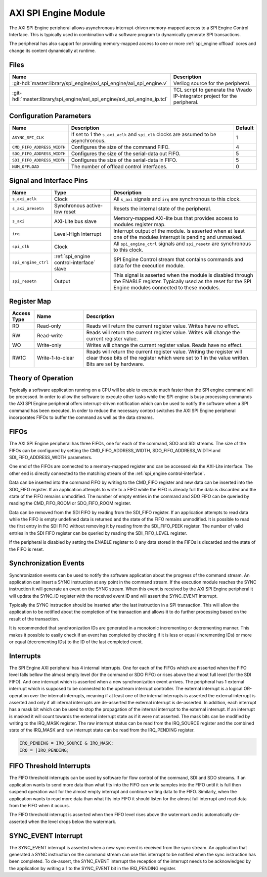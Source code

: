 .. _spi_engine axi:

AXI SPI Engine Module
================================================================================

.. symbolator:: ../../../library/spi_engine/axi_spi_engine/axi_spi_engine.v
   :caption: axi_spi_engine

The AXI SPI Engine peripheral allows asynchronous interrupt-driven memory-mapped
access to a SPI Engine Control Interface.
This is typically used in combination with a software program to dynamically
generate SPI transactions.

The peripheral has also support for providing memory-mapped access to one or more
:ref:`spi_engine offload` cores and change its content dynamically at runtime.

Files
--------------------------------------------------------------------------------

.. list-table::
   :widths: 25 75
   :header-rows: 1

   * - Name
     - Description
   * - :git-hdl:`master:library/spi_engine/axi_spi_engine/axi_spi_engine.v`
     - Verilog source for the peripheral.
   * - :git-hdl:`master:library/spi_engine/axi_spi_engine/axi_spi_engine_ip.tcl`
     - TCL script to generate the Vivado IP-integrator project for the peripheral.

Configuration Parameters
--------------------------------------------------------------------------------

.. list-table::
   :widths: 15 80 5
   :header-rows: 1

   * - Name
     - Description
     - Default
   * - ``ASYNC_SPI_CLK``
     - If set to 1 the ``s_axi_aclk`` and ``spi_clk`` clocks are assumed
       to be asynchronous.
     - 1
   * - ``CMD_FIFO_ADDRESS_WIDTH``
     - Configures the size of the command FIFO.
     - 4
   * - ``SDO_FIFO_ADDRESS_WIDTH``
     - Configures the size of the serial-data out FIFO.
     - 5
   * - ``SDI_FIFO_ADDRESS_WIDTH``
     - Configures the size of the serial-data in FIFO.
     - 5
   * - ``NUM_OFFLOAD``
     - The number of offload control interfaces.
     - 0

Signal and Interface Pins
--------------------------------------------------------------------------------

.. list-table::
   :widths: 10 25 65
   :header-rows: 1

   * - Name
     - Type
     - Description
   * - ``s_axi_aclk``
     - Clock
     - All ``s_axi`` signals and ``irq`` are synchronous to this clock.
   * - ``s_axi_aresetn``
     - Synchronous active-low reset
     - Resets the internal state of the peripheral.
   * - ``s_axi``
     - AXI-Lite bus slave
     - Memory-mapped AXI-lite bus that provides access to modules register map.
   * - ``irq``
     - Level-High Interrupt
     - Interrupt output of the module. Is asserted when at least one of the
       modules interrupt is pending and unmasked.
   * - ``spi_clk``
     - Clock
     - All ``spi_engine_ctrl`` signals and ``spi_resetn`` are
       synchronous to this clock.
   * - ``spi_engine_ctrl``
     - :ref:`spi_engine control-interface` slave
     - SPI Engine Control stream that contains commands and data for the
       execution module.
   * - ``spi_resetn``
     - Output
     - This signal is asserted when the module is disabled through the ENABLE
       register. Typically used as the reset for the SPI Engine modules
       connected to these modules.

Register Map
--------------------------------------------------------------------------------

.. csv-table::
   :file: regmap.csv
   :class: regmap
   :header-rows: 2

.. list-table::
   :widths: 10 20 70
   :header-rows: 1

   * - Access Type
     - Name
     - Description
   * - RO
     - Read-only
     - Reads will return the current register value. Writes have no effect.
   * - RW
     - Read-write
     - Reads will return the current register value. Writes will change the
       current register value.
   * - WO
     - Write-only
     - Writes will change the current register value. Reads have no effect.
   * - RW1C
     - Write-1-to-clear
     - Reads will return the current register value. Writing the register will
       clear those bits of the register which were set to 1 in the value written.
       Bits are set by hardware.

Theory of Operation
--------------------------------------------------------------------------------

Typically a software application running on a CPU will be able to execute much
faster than the SPI engine command will be processed.
In order to allow the software to execute other tasks while the SPI engine is
busy processing commands the AXI SPI Engine peripheral offers interrupt-driven
notification which can be used to notify the software when a SPI command has
been executed.
In order to reduce the necessary context switches the AXI SPI Engine peripheral
incorporates FIFOs to buffer the command as well as the data streams.

FIFOs
--------------------------------------------------------------------------------

The AXI SPI Engine peripheral has three FIFOs, one for each of the command, SDO
and SDI streams.
The size of the FIFOs can be configured by setting the CMD_FIFO_ADDRESS_WIDTH,
SDO_FIFO_ADDRESS_WIDTH and SDI_FIFO_ADDRESS_WIDTH parameters.

One end of the FIFOs are connected to a memory-mapped register and can be
accessed via the AXI-Lite interface.
The other end is directly connected to the matching stream of the
:ref:`spi_engine control-interface`.

Data can be inserted into the command FIFO by writing to the CMD_FIFO register
and new data can be inserted into the SDO_FIFO register.
If an application attempts to write to a FIFO while the FIFO is already full the
data is discarded and the state of the FIFO remains unmodified.
The number of empty entries in the command and SDO FIFO can be queried by
reading the CMD_FIFO_ROOM or SDO_FIFO_ROOM register.

Data can be removed from the SDI FIFO by reading from the SDI_FIFO register.
If an application attempts to read data while the FIFO is empty undefined data
is returned and the state of the FIFO remains unmodified.
It is possible to read the first entry in the SDI FIFO without removing it by
reading from the SDI_FIFO_PEEK register.
The number of valid entries in the SDI FIFO register can be queried by reading
the SDI_FIFO_LEVEL register.

If the peripheral is disabled by setting the ENABLE register to 0 any data
stored in the FIFOs is discarded and the state of the FIFO is reset.

Synchronization Events
--------------------------------------------------------------------------------

Synchronization events can be used to notify the software application about the
progress of the command stream.
An application can insert a SYNC instruction at any point in the command stream.
If the execution module reaches the SYNC instruction it will generate an event
on the SYNC stream.
When this event is received by the AXI SPI Engine peripheral it will update the
SYNC_ID register with the received event ID and will assert the SYNC_EVENT
interrupt.

Typically the SYNC instruction should be inserted after the last instruction in
a SPI transaction.
This will allow the application to be notified about the completion of the
transaction and allows it to do further processing based on the result of the
transaction.

It is recommended that synchronization IDs are generated in a monotonic
incrementing or decrementing manner.
This makes it possible to easily check if an event has completed by checking if
it is less or equal (incrementing IDs) or more or equal (decrementing IDs) to
the ID of the last completed event.

Interrupts
--------------------------------------------------------------------------------

The SPI Engine AXI peripheral has 4 internal interrupts. One for each of the
FIFOs which are asserted when the FIFO level falls bellow the almost empty level
(for the command or SDO FIFO) or rises above the almost full level (for the SDI
FIFO).
And one interrupt which is asserted when a new synchronization event arrives.
The peripheral has 1 external interrupt which is supposed to be connected to the
upstream interrupt controller.
The external interrupt is a logical OR-operation over the internal interrupts,
meaning if at least one of the internal interrupts is asserted the external
interrupt is asserted and only if all internal interrupts are de-asserted the
external interrupt is de-asserted. In addition, each interrupt has a mask bit
which can be used to stop the propagation of the internal interrupt to the
external interrupt. If an interrupt is masked it will count towards the external
interrupt state as if it were not asserted.
The mask bits can be modified by writing to the IRQ_MASK register.
The raw interrupt status can be read from the IRQ_SOURCE register and the
combined state of the IRQ_MASK and raw interrupt state can be read from the
IRQ_PENDING register.

.. code::

   IRQ_PENDING = IRQ_SOURCE & IRQ_MASK;
   IRQ = |IRQ_PENDING;

FIFO Threshold Interrupts
--------------------------------------------------------------------------------

The FIFO threshold interrupts can be used by software for flow control of the
command, SDI and SDO streams.
If an application wants to send more data than what fits into the FIFO can write
samples into the FIFO until it is full then suspend operation wait for the almost
empty interrupt and continue writing data to the FIFO.
Similarly, when the application wants to read more data than what fits into FIFO
it should listen for the almost full interrupt and read data from the FIFO when
it occurs.

The FIFO threshold interrupt is asserted when then FIFO level rises above the
watermark and is automatically de-asserted when the level drops below the
watermark.

SYNC_EVENT Interrupt
--------------------------------------------------------------------------------

The SYNC_EVENT interrupt is asserted when a new sync event is received from the
sync stream.
An application that generated a SYNC instruction on the command stream can use
this interrupt to be notified when the sync instruction has been completed.
To de-assert, the SYNC_EVENT interrupt the reception of the interrupt needs to
be acknowledged by the application by writing a 1 to the SYNC_EVENT bit in the
IRQ_PENDING register.
